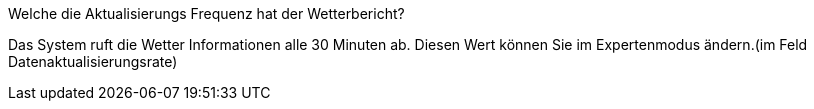 [panel,primary]
.Welche die Aktualisierungs Frequenz hat der Wetterbericht?
--
Das System ruft die Wetter Informationen alle 30 Minuten ab. Diesen Wert können Sie im Expertenmodus ändern.(im Feld Datenaktualisierungsrate)
--

